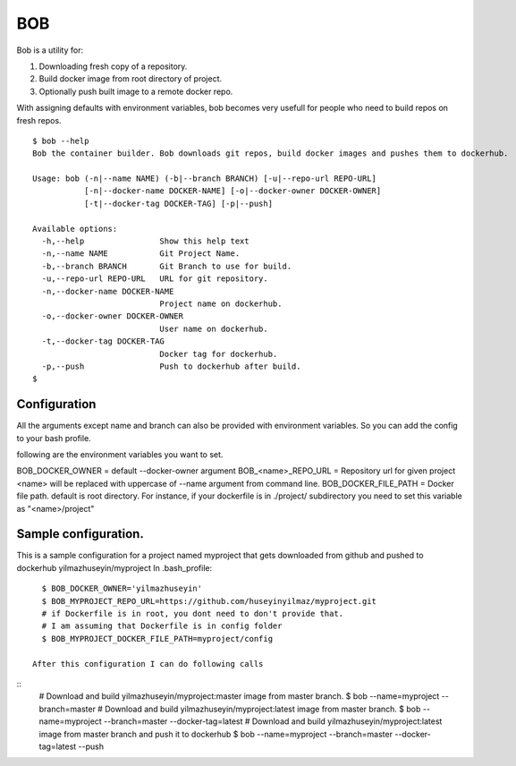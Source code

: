 BOB
===

Bob is a utility for:

1) Downloading fresh copy of a repository.
2) Build docker image from root directory of project.
3) Optionally push built image to a remote docker repo.

With assigning defaults with environment variables, bob becomes very usefull for people who need to build repos on fresh repos.


::

   $ bob --help
   Bob the container builder. Bob downloads git repos, build docker images and pushes them to dockerhub.

   Usage: bob (-n|--name NAME) (-b|--branch BRANCH) [-u|--repo-url REPO-URL]
              [-n|--docker-name DOCKER-NAME] [-o|--docker-owner DOCKER-OWNER]
              [-t|--docker-tag DOCKER-TAG] [-p|--push]

   Available options:
     -h,--help                Show this help text
     -n,--name NAME           Git Project Name.
     -b,--branch BRANCH       Git Branch to use for build.
     -u,--repo-url REPO-URL   URL for git repository.
     -n,--docker-name DOCKER-NAME
                              Project name on dockerhub.
     -o,--docker-owner DOCKER-OWNER
                              User name on dockerhub.
     -t,--docker-tag DOCKER-TAG
                              Docker tag for dockerhub.
     -p,--push                Push to dockerhub after build.
   $


Configuration
-------------
All the arguments except name and branch can also be provided with environment variables. So you can add the config to your bash profile.

following are the environment variables you want to set.

BOB_DOCKER_OWNER = default --docker-owner argument
BOB_<name>_REPO_URL = Repository url for given project <name> will be replaced with uppercase of --name argument from command line.
BOB_DOCKER_FILE_PATH = Docker file path. default is root directory. For instance, if your dockerfile is in ./project/ subdirectory you need to set this variable as "<name>/project"

Sample configuration.
---------------------
This is a sample configuration for a project named myproject that gets downloaded from github and pushed to dockerhub yilmazhuseyin/myproject
In .bash_profile:
::

   $ BOB_DOCKER_OWNER='yilmazhuseyin'
   $ BOB_MYPROJECT_REPO_URL=https://github.com/huseyinyilmaz/myproject.git
   # if Dockerfile is in root, you dont need to don't provide that.
   # I am assuming that Dockerfile is in config folder
   $ BOB_MYPROJECT_DOCKER_FILE_PATH=myproject/config

 After this configuration I can do following calls

::
   # Download and build yilmazhuseyin/myproject:master image from master branch.
   $ bob --name=myproject --branch=master
   # Download and build yilmazhuseyin/myproject:latest image from master branch.
   $ bob --name=myproject --branch=master --docker-tag=latest
   # Download and build yilmazhuseyin/myproject:latest image from master branch and push it to dockerhub
   $ bob --name=myproject --branch=master --docker-tag=latest --push
